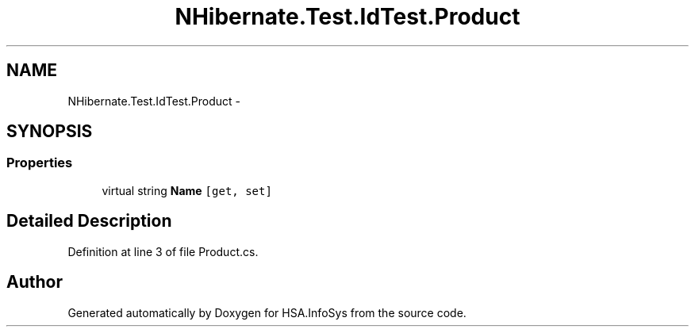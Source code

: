 .TH "NHibernate.Test.IdTest.Product" 3 "Fri Jul 5 2013" "Version 1.0" "HSA.InfoSys" \" -*- nroff -*-
.ad l
.nh
.SH NAME
NHibernate.Test.IdTest.Product \- 
.SH SYNOPSIS
.br
.PP
.SS "Properties"

.in +1c
.ti -1c
.RI "virtual string \fBName\fP\fC [get, set]\fP"
.br
.in -1c
.SH "Detailed Description"
.PP 
Definition at line 3 of file Product\&.cs\&.

.SH "Author"
.PP 
Generated automatically by Doxygen for HSA\&.InfoSys from the source code\&.
